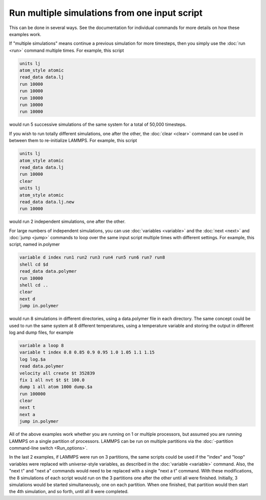 Run multiple simulations from one input script
==============================================

This can be done in several ways.  See the documentation for
individual commands for more details on how these examples work.

If "multiple simulations" means continue a previous simulation for
more timesteps, then you simply use the :doc:`run <run>` command
multiple times.  For example, this script

.. code-block:: LAMMPS

   units lj
   atom_style atomic
   read_data data.lj
   run 10000
   run 10000
   run 10000
   run 10000
   run 10000

would run 5 successive simulations of the same system for a total of
50,000 timesteps.

If you wish to run totally different simulations, one after the other,
the :doc:`clear <clear>` command can be used in between them to
re-initialize LAMMPS.  For example, this script

.. code-block:: LAMMPS

   units lj
   atom_style atomic
   read_data data.lj
   run 10000
   clear
   units lj
   atom_style atomic
   read_data data.lj.new
   run 10000

would run 2 independent simulations, one after the other.

For large numbers of independent simulations, you can use
:doc:`variables <variable>` and the :doc:`next <next>` and
:doc:`jump <jump>` commands to loop over the same input script
multiple times with different settings.  For example, this
script, named in.polymer

.. code-block:: LAMMPS

   variable d index run1 run2 run3 run4 run5 run6 run7 run8
   shell cd $d
   read_data data.polymer
   run 10000
   shell cd ..
   clear
   next d
   jump in.polymer

would run 8 simulations in different directories, using a data.polymer
file in each directory.  The same concept could be used to run the
same system at 8 different temperatures, using a temperature variable
and storing the output in different log and dump files, for example

.. code-block:: LAMMPS

   variable a loop 8
   variable t index 0.8 0.85 0.9 0.95 1.0 1.05 1.1 1.15
   log log.$a
   read data.polymer
   velocity all create $t 352839
   fix 1 all nvt $t $t 100.0
   dump 1 all atom 1000 dump.$a
   run 100000
   clear
   next t
   next a
   jump in.polymer

All of the above examples work whether you are running on 1 or
multiple processors, but assumed you are running LAMMPS on a single
partition of processors.  LAMMPS can be run on multiple partitions via
the :doc:`-partition command-line switch <Run_options>`.

In the last 2 examples, if LAMMPS were run on 3 partitions, the same
scripts could be used if the "index" and "loop" variables were
replaced with *universe*\ -style variables, as described in the
:doc:`variable <variable>` command.  Also, the "next t" and "next a"
commands would need to be replaced with a single "next a t" command.
With these modifications, the 8 simulations of each script would run
on the 3 partitions one after the other until all were finished.
Initially, 3 simulations would be started simultaneously, one on each
partition.  When one finished, that partition would then start
the 4th simulation, and so forth, until all 8 were completed.
